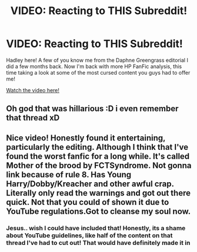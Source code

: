 #+TITLE: VIDEO: Reacting to THIS Subreddit!

* VIDEO: Reacting to THIS Subreddit!
:PROPERTIES:
:Author: CGPHadley
:Score: 1
:DateUnix: 1605392018.0
:DateShort: 2020-Nov-15
:FlairText: Self-Promotion
:END:
Hadley here! A few of you know me from the Daphne Greengrass editorial I did a few months back. Now I'm back with more HP FanFic analysis, this time taking a look at some of the most cursed content you guys had to offer me!

[[https://youtu.be/fsKnPy_KOnQ][Watch the video here!]]


** Oh god that was hillarious :D i even remember that thread xD
:PROPERTIES:
:Author: luminphoenix
:Score: 2
:DateUnix: 1605400996.0
:DateShort: 2020-Nov-15
:END:


** Nice video! Honestly found it entertaining, particularly the editing. Although I think that I've found the worst fanfic for a long while. It's called Mother of the brood by FCTSyndrome. Not gonna link because of rule 8. Has Young Harry/Dobby/Kreacher and other awful crap. Literally only read the warnings and got out there quick. Not that you could of shown it due to YouTube regulations.Got to cleanse my soul now.
:PROPERTIES:
:Author: CheapCustard
:Score: 1
:DateUnix: 1605394724.0
:DateShort: 2020-Nov-15
:END:

*** Jesus.. wish I could have included that! Honestly, its a shame about YouTube guidelines, like half of the content on that thread I've had to cut out! That would have definitely made it in
:PROPERTIES:
:Author: CGPHadley
:Score: 1
:DateUnix: 1605396932.0
:DateShort: 2020-Nov-15
:END:

